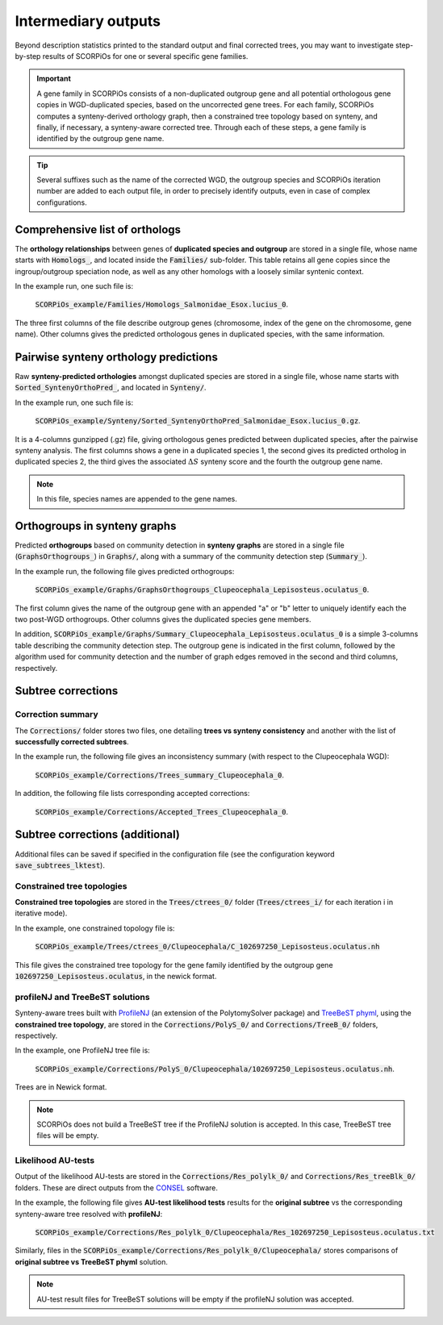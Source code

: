 Intermediary outputs
====================

Beyond description statistics printed to the standard output and final corrected trees, you may want to investigate step-by-step results of SCORPiOs for one or several specific gene families.

.. important::
	A gene family in SCORPiOs consists of a non-duplicated outgroup gene and all potential orthologous gene copies in WGD-duplicated species, based on the uncorrected gene trees. For each family, SCORPiOs computes a synteny-derived orthology graph, then a constrained tree topology based on synteny, and finally, if necessary, a synteny-aware corrected tree. Through each of these steps, a gene family is identified by the outgroup gene name.

.. tip::
	Several suffixes such as the name of the corrected WGD, the outgroup species and SCORPiOs iteration number are added to each output file, in order to precisely identify outputs, even in case of complex configurations.

Comprehensive list of orthologs
--------------------------------
The **orthology relationships** between genes of **duplicated species and outgroup** are stored in a single file, whose name starts with :code:`Homologs_`, and located inside the :code:`Families/` sub-folder. This table retains all gene copies since the ingroup/outgroup speciation node, as well as any other homologs with a loosely similar syntenic context.

In the example run, one such file is:

 :code:`SCORPiOs_example/Families/Homologs_Salmonidae_Esox.lucius_0`.

The three first columns of the file describe outgroup genes (chromosome, index of the gene on the chromosome, gene name). Other columns gives the predicted orthologous genes in duplicated species, with the same information.

Pairwise synteny orthology predictions
--------------------------------------
Raw **synteny-predicted orthologies** amongst duplicated species are stored in a single file, whose name starts with :code:`Sorted_SyntenyOrthoPred_`, and located in :code:`Synteny/`.

In the example run, one such file is:

 :code:`SCORPiOs_example/Synteny/Sorted_SyntenyOrthoPred_Salmonidae_Esox.lucius_0.gz`.

It is a 4-columns gunzipped (.gz) file, giving orthologous genes predicted between duplicated species, after the pairwise synteny analysis. The first columns shows a gene in a duplicated species 1, the second gives its predicted ortholog in duplicated species 2, the third gives the associated :math:`{\Delta}S` synteny score and the fourth the outgroup gene name. 

.. note::
	In this file, species names are appended to the gene names.

Orthogroups in synteny graphs
------------------------------
Predicted **orthogroups** based on community detection in **synteny graphs** are stored in a single file (:code:`GraphsOrthogroups_`) in :code:`Graphs/`, along with a summary of the community detection step (:code:`Summary_`). 

In the example run, the following file gives predicted orthogroups:

 :code:`SCORPiOs_example/Graphs/GraphsOrthogroups_Clupeocephala_Lepisosteus.oculatus_0`.

The first column gives the name of the outgroup gene with an appended "a" or "b" letter to uniquely identify each the two post-WGD orthogroups. Other columns gives the duplicated species gene members.

In addition, :code:`SCORPiOs_example/Graphs/Summary_Clupeocephala_Lepisosteus.oculatus_0` is a simple 3-columns table describing the community detection step. The outgroup gene is indicated in the first column, followed by the algorithm used for community detection and the number of graph edges removed in the second and third columns, respectively.


Subtree corrections
-------------------

Correction summary
^^^^^^^^^^^^^^^^^^^

The :code:`Corrections/` folder stores two files, one detailing **trees vs synteny consistency** and another with the list of **successfully corrected subtrees**.

In the example run, the following file gives an inconsistency summary (with respect to the Clupeocephala WGD):

 :code:`SCORPiOs_example/Corrections/Trees_summary_Clupeocephala_0`.

In addition, the following file lists corresponding accepted corrections:

 :code:`SCORPiOs_example/Corrections/Accepted_Trees_Clupeocephala_0`.



Subtree corrections (additional)
--------------------------------
Additional files can be saved if specified in the configuration file (see the configuration keyword :code:`save_subtrees_lktest`).


Constrained tree topologies
^^^^^^^^^^^^^^^^^^^^^^^^^^^
**Constrained tree topologies** are stored in the :code:`Trees/ctrees_0/` folder (:code:`Trees/ctrees_i/` for each iteration i in iterative mode).

In the example, one constrained topology file is:

 :code:`SCORPiOs_example/Trees/ctrees_0/Clupeocephala/C_102697250_Lepisosteus.oculatus.nh`

This file gives the constrained tree topology for the gene family identified by the outgroup gene :code:`102697250_Lepisosteus.oculatus`, in the newick format.

profileNJ and TreeBeST solutions
^^^^^^^^^^^^^^^^^^^^^^^^^^^^^^^^

Synteny-aware trees built with `ProfileNJ <https://github.com/maclandrol/profileNJ>`_ (an extension of the PolytomySolver package) and `TreeBeST phyml <https://github.com/Ensembl/treebest>`_, using the **constrained tree topology**, are stored in the :code:`Corrections/PolyS_0/` and :code:`Corrections/TreeB_0/` folders, respectively.


In the example, one ProfileNJ tree file is:

 :code:`SCORPiOs_example/Corrections/PolyS_0/Clupeocephala/102697250_Lepisosteus.oculatus.nh`.

Trees are in Newick format.

..  note::

	SCORPiOs does not build a TreeBeST tree if the ProfileNJ solution is accepted. In this case, TreeBeST tree files will be empty.

Likelihood AU-tests
^^^^^^^^^^^^^^^^^^^^
Output of the likelihood AU-tests are stored in the :code:`Corrections/Res_polylk_0/` and :code:`Corrections/Res_treeBlk_0/` folders. These are direct outputs from the `CONSEL <https://github.com/shimo-lab/consel>`_ software.

In the example, the following file gives **AU-test likelihood tests** results for the **original subtree** vs the corresponding synteny-aware tree resolved with **profileNJ**:

 :code:`SCORPiOs_example/Corrections/Res_polylk_0/Clupeocephala/Res_102697250_Lepisosteus.oculatus.txt`

Similarly, files in the :code:`SCORPiOs_example/Corrections/Res_polylk_0/Clupeocephala/` stores comparisons of **original subtree vs TreeBeST phyml** solution.

..  note::

	AU-test result files for TreeBeST solutions will be empty if the profileNJ solution was accepted.




